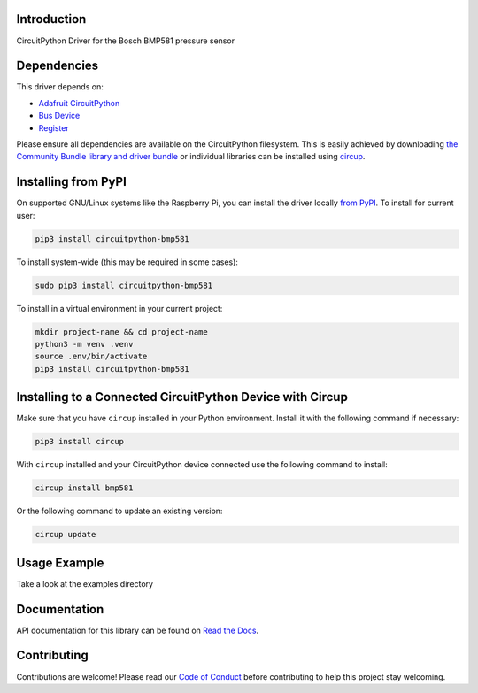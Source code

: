 Introduction
============


.. image:: https://readthedocs.org/projects/circuitpython-bmp581/badge/?version=latest
    :target: https://circuitpython-bmp581.readthedocs.io/
    :alt: Documentation Status


.. image:: https://img.shields.io/pypi/v/circuitpython-bmp581.svg
    :alt: latest version on PyPI
    :target: https://pypi.python.org/pypi/circuitpython-bmp581

.. image:: https://static.pepy.tech/personalized-badge/circuitpython-bmp581?period=total&units=international_system&left_color=grey&right_color=blue&left_text=Pypi%20Downloads
    :alt: Total PyPI downloads
    :target: https://pepy.tech/project/circuitpython-bmp581

.. image:: https://github.com/jposada202020/CircuitPython_BMP581/workflows/Build%20CI/badge.svg
    :target: https://github.com/jposada202020/CircuitPython_BMP581/actions
    :alt: Build Status

.. image:: https://img.shields.io/badge/code%20style-black-000000.svg
    :target: https://github.com/psf/black
    :alt: Code Style: Black

CircuitPython Driver for the Bosch BMP581 pressure sensor


Dependencies
=============
This driver depends on:

* `Adafruit CircuitPython <https://github.com/adafruit/circuitpython>`_
* `Bus Device <https://github.com/adafruit/Adafruit_CircuitPython_BusDevice>`_
* `Register <https://github.com/adafruit/Adafruit_CircuitPython_Register>`_

Please ensure all dependencies are available on the CircuitPython filesystem.
This is easily achieved by downloading
`the Community Bundle library and driver bundle <https://circuitpython.org/libraries>`_
or individual libraries can be installed using
`circup <https://github.com/adafruit/circup>`_.


Installing from PyPI
=====================

On supported GNU/Linux systems like the Raspberry Pi, you can install the driver locally `from
PyPI <https://pypi.org/project/circuitpython-bmp581/>`_.
To install for current user:

.. code-block:: shell

    pip3 install circuitpython-bmp581

To install system-wide (this may be required in some cases):

.. code-block:: shell

    sudo pip3 install circuitpython-bmp581

To install in a virtual environment in your current project:

.. code-block:: shell

    mkdir project-name && cd project-name
    python3 -m venv .venv
    source .env/bin/activate
    pip3 install circuitpython-bmp581

Installing to a Connected CircuitPython Device with Circup
==========================================================

Make sure that you have ``circup`` installed in your Python environment.
Install it with the following command if necessary:

.. code-block:: shell

    pip3 install circup

With ``circup`` installed and your CircuitPython device connected use the
following command to install:

.. code-block:: shell

    circup install bmp581

Or the following command to update an existing version:

.. code-block:: shell

    circup update

Usage Example
=============

Take a look at the examples directory

Documentation
=============
API documentation for this library can be found on `Read the Docs <https://circuitpython-bmp581.readthedocs.io/>`_.


Contributing
============

Contributions are welcome! Please read our `Code of Conduct
<https://github.com/jposada202020/CircuitPython_/blob/HEAD/CODE_OF_CONDUCT.md>`_
before contributing to help this project stay welcoming.
